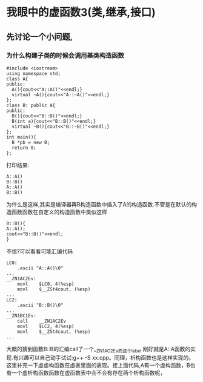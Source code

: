 * 我眼中的虚函数3(类,继承,接口)
** 先讨论一个小问题,
***  为什么构建子类的时候会调用基类构造函数
#+BEGIN_SRC c++
#include <iostream>
using namespace std;
class A{
public:
  A(){cout<<"A::A()"<<endl;}
  virtual ~A(){cout<<"A::~A()"<<endl;}
};
class B: public A{
public:
  B(){cout<<"B::B()"<<endl;}
  B(int a){cout<<"B::B()"<<endl;}
  virtual ~B(){cout<<"B::~B()"<<endl;}
};
int main(){
  B *pb = new B;
  return 0;
};
#+END_SRC
打印结果:
#+BEGIN_SRC c++
A::A()
B::B()
A::A()
B::B()
#+END_SRC
为什么是这样,其实是编译器再B构造函数中插入了A的构造函数.不管是在默认的构造函数函数在自定义的构造函数中类似这样
#+BEGIN_SRC c++
B::B(){
A::A();
cout<<"B::B()"<<endl;
}
#+END_SRC
不信?可以看看可能汇编代码
#+BEGIN_SRC assembly
LC0:
	.ascii "A::A()\0"
...
__ZN1AC2Ev:
	movl	$LC0, 4(%esp)
	movl	$__ZSt4cout, (%esp)
...
LC2:
	.ascii "B::B()\0"
...
__ZN1BC1Ev:
	call	__ZN1AC2Ev
	movl	$LC2, 4(%esp)
	movl	$__ZSt4cout, (%esp)
...
#+END_SRC
大概的猜到函数B::B的汇编call了一个__ZN1AC2Ev而这个label 刚好就是A::A函数的实现.有兴趣可以自己动手试试:g++ -S xx.cpp。同理，析构函数也是这样实现的。这里补充一下虚虚构函数在虚表里面的表现。接上面代码,A有一个虚构函数，B也有一个虚析构函数函数在虚函数表中会不会有存在两个析构函数呢，



